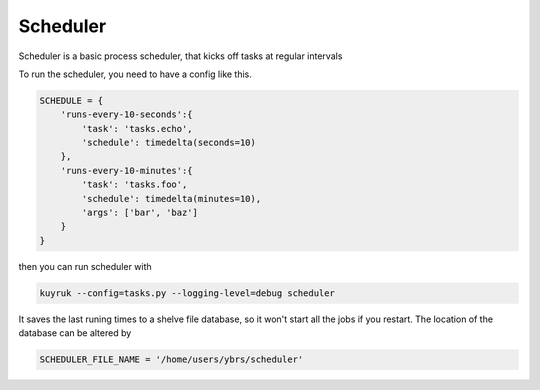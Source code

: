 Scheduler
=========

Scheduler is a basic process scheduler, that kicks off tasks at regular intervals

To run the scheduler, you need to have a config like this.

.. code-block:: python

    SCHEDULE = {
        'runs-every-10-seconds':{
            'task': 'tasks.echo',
            'schedule': timedelta(seconds=10)
        },
        'runs-every-10-minutes':{
            'task': 'tasks.foo',
            'schedule': timedelta(minutes=10),
            'args': ['bar', 'baz']
        }
    }

then you can run scheduler with


.. code-block:: bash

    kuyruk --config=tasks.py --logging-level=debug scheduler

It saves the last runing times to a shelve file database, so it won't start all the jobs if you restart. The
location of the database can be altered by

.. code-block:: python

    SCHEDULER_FILE_NAME = '/home/users/ybrs/scheduler'




